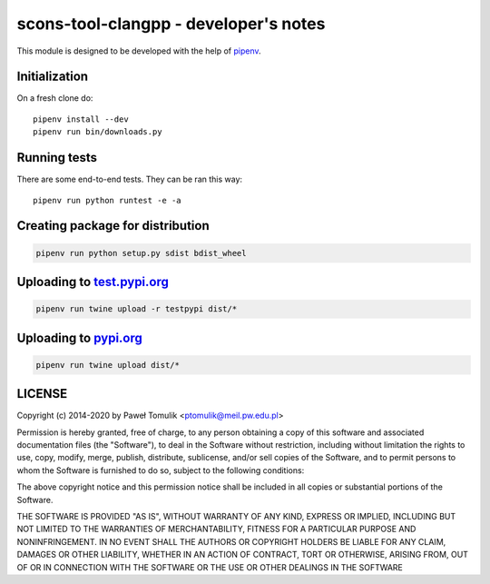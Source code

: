 scons-tool-clangpp - developer's notes
======================================

This module is designed to be developed with the help of pipenv_.

Initialization
--------------

On a fresh clone do::

   pipenv install --dev
   pipenv run bin/downloads.py

Running tests
-------------

There are some end-to-end tests. They can be ran this way::

   pipenv run python runtest -e -a


Creating package for distribution
---------------------------------

.. code:: shell

   pipenv run python setup.py sdist bdist_wheel


Uploading to test.pypi.org_
---------------------------

.. code:: shell

   pipenv run twine upload -r testpypi dist/*

Uploading to pypi.org_
-----------------------

.. code:: shell

   pipenv run twine upload dist/*


LICENSE
-------

Copyright (c) 2014-2020 by Paweł Tomulik <ptomulik@meil.pw.edu.pl>

Permission is hereby granted, free of charge, to any person obtaining a copy
of this software and associated documentation files (the "Software"), to deal
in the Software without restriction, including without limitation the rights
to use, copy, modify, merge, publish, distribute, sublicense, and/or sell
copies of the Software, and to permit persons to whom the Software is
furnished to do so, subject to the following conditions:

The above copyright notice and this permission notice shall be included in all
copies or substantial portions of the Software.

THE SOFTWARE IS PROVIDED "AS IS", WITHOUT WARRANTY OF ANY KIND, EXPRESS OR
IMPLIED, INCLUDING BUT NOT LIMITED TO THE WARRANTIES OF MERCHANTABILITY,
FITNESS FOR A PARTICULAR PURPOSE AND NONINFRINGEMENT. IN NO EVENT SHALL THE
AUTHORS OR COPYRIGHT HOLDERS BE LIABLE FOR ANY CLAIM, DAMAGES OR OTHER
LIABILITY, WHETHER IN AN ACTION OF CONTRACT, TORT OR OTHERWISE, ARISING FROM,
OUT OF OR IN CONNECTION WITH THE SOFTWARE OR THE USE OR OTHER DEALINGS IN THE
SOFTWARE

.. _scons-tool-clangpp: https://github.com/ptomulik/scons-tool-clangpp
.. _pipenv: https://pipenv.readthedocs.io/
.. _test.pypi.org: https://test.pypi.org/
.. _pypi.org: https://pypi.org/

.. <!--- vim: set expandtab tabstop=2 shiftwidth=2 syntax=rst: -->
